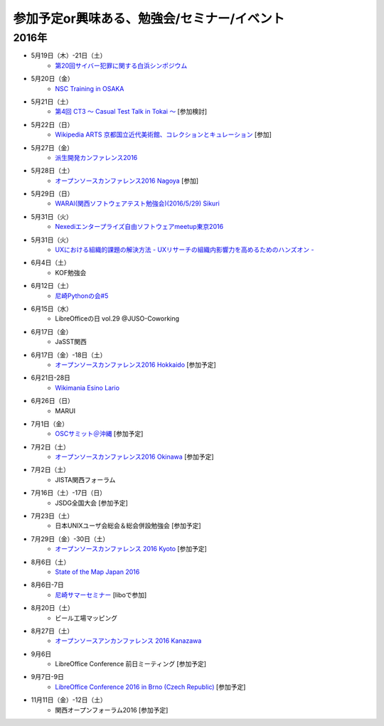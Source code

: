 参加予定or興味ある、勉強会/セミナー/イベント
=====================================================

2016年
^^^^^^

* 5月19日（木）-21日（土）
   * `第20回サイバー犯罪に関する白浜シンポジウム <http://www.riis.or.jp/symposium20/outline/>`_

* 5月20日（金）
   * `NSC Training in OSAKA <https://nscsec.doorkeeper.jp/events/44787>`_

* 5月21日（土）
   * `第4回 CT3 ～ Casual Test Talk in Tokai ～ <http://kokucheese.com/event/index/389265/>`_ [参加検討]

* 5月22日（日）
   * `Wikipedia ARTS 京都国立近代美術館、コレクションとキュレーション <https://artlogue.doorkeeper.jp/events/43991>`_ [参加]

* 5月27日（金）
   * `派生開発カンファレンス2016 <http://affordd.jp/conference2016.shtml>`_

* 5月28日（土）
   * `オープンソースカンファレンス2016 Nagoya <http://www.ospn.jp/osc2016-nagoya/>`_ [参加]

* 5月29日（日）
   * `WARAI(関西ソフトウェアテスト勉強会)(2016/5/29) Sikuri <http://www.kokuchpro.com/event/2b82c5c43570083dcb4e48ea2f1ede20/>`_

* 5月31日（火）
   * `Nexediエンタープライズ自由ソフトウェアmeetup東京2016 <http://www.nexedi.com/ja/press/NXD-Document.Press.Nexedi.Meetup.Tokyo.2016>`_

* 5月31日（火）
   * `UXにおける組織的課題の解決方法 - UXリサーチの組織内影響力を高めるためのハンズオン - <http://marcrettig2016.peatix.com/>`_

* 6月4日（土）
   * KOF勉強会

* 6月12日（土）
   * `尼崎Pythonの会#5 <https://365e5afb367e0244f53d0d3c8f.doorkeeper.jp/events/45072>`_

* 6月15日（水）
   * LibreOfficeの日 vol.29 @JUSO-Coworking

* 6月17日（金）
   * JaSST関西

* 6月17日（金）-18日（土）
   * `オープンソースカンファレンス2016 Hokkaido <http://www.ospn.jp/osc2016-do/>`_ [参加予定]

* 6月21日-28日
   * `Wikimania Esino Lario <https://wikimania2016.wikimedia.org/wiki/Main_Page>`_

* 6月26日（日）
   * MARUI

* 7月1日（金）
   * `OSCサミット＠沖縄 <https://www.ospn.jp/osc2016-okinawa/modules/eguide/event.php?eid=3>`_ [参加予定]

* 7月2日（土）
   * `オープンソースカンファレンス2016 Okinawa <https://www.ospn.jp/osc2016-okinawa/>`_ [参加予定]

* 7月2日（土）
   * JISTA関西フォーラム

* 7月16日（土）-17日（日）
   * JSDG全国大会 [参加予定]

* 7月23日（土）
   * 日本UNIXユーザ会総会＆総会併設勉強会 [参加予定]

* 7月29日（金）-30日（土）
   * `オープンソースカンファレンス 2016 Kyoto <http://www.ospn.jp/osc2016-kyoto/>`_ [参加予定]

* 8月6日（土）
   * `State of the Map Japan 2016 <https://stateofthemap.jp/2016/>`_

* 8月6日-7日
   * `尼崎サマーセミナー <http://samasemi.jimdo.com/>`_ [liboで参加]

* 8月20日（土）
   * ビール工場マッピング

* 8月27日（土）
   * `オープンソースアンカンファレンス 2016 Kanazawa <http://connpass.com/event/30813/>`_

* 9月6日
   * LibreOffice Conference 前日ミーティング [参加予定]

* 9月7日-9日
   * `LibreOffice Conference 2016 in Brno (Czech Republic) <https://conference.libreoffice.org/>`_ [参加予定]

* 11月11日（金）-12日（土）
   * 関西オープンフォーラム2016 [参加予定]

